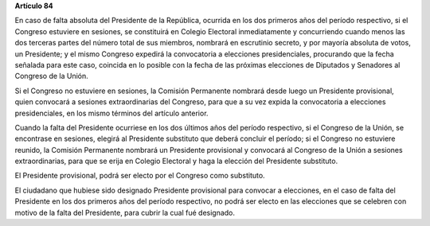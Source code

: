 **Artículo 84**

En caso de falta absoluta del Presidente de la República, ocurrida en
los dos primeros años del período respectivo, si el Congreso estuviere
en sesiones, se constituirá en Colegio Electoral inmediatamente y
concurriendo cuando menos las dos terceras partes del número total de
sus miembros, nombrará en escrutinio secreto, y por mayoría absoluta de
votos, un Presidente; y el mismo Congreso expedirá la convocatoria a
elecciones presidenciales, procurando que la fecha señalada para este
caso, coincida en lo posible con la fecha de las próximas elecciones de
Diputados y Senadores al Congreso de la Unión.

Si el Congreso no estuviere en sesiones, la Comisión Permanente nombrará
desde luego un Presidente provisional, quien convocará a sesiones
extraordinarias del Congreso, para que a su vez expida la convocatoria a
elecciones presidenciales, en los mismo términos del artículo anterior.

Cuando la falta del Presidente ocurriese en los dos últimos años del
período respectivo, si el Congreso de la Unión, se encontrase en
sesiones, elegirá al Presidente substituto que deberá concluir el
período; si el Congreso no estuviere reunido, la Comisión Permanente
nombrará un Presidente provisional y convocará al Congreso de la Unión a
sesiones extraordinarias, para que se erija en Colegio Electoral y haga
la elección del Presidente substituto.

El Presidente provisional, podrá ser electo por el Congreso como
substituto.

El ciudadano que hubiese sido designado Presidente provisional para
convocar a elecciones, en el caso de falta del Presidente en los dos
primeros años del período respectivo, no podrá ser electo en las
elecciones que se celebren con motivo de la falta del Presidente, para
cubrir la cual fué designado.
